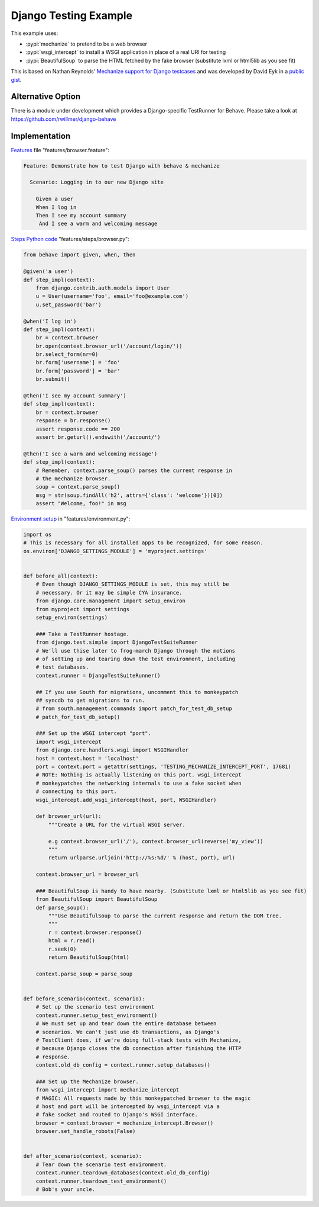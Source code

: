 ======================
Django Testing Example
======================

This example uses:

- :pypi:`mechanize` to pretend to be a web browser
- :pypi:`wsgi_intercept` to install a WSGI application in place of a real URI for testing
- :pypi:`BeautifulSoup` to parse the HTML fetched by the fake browser
  (substitute lxml or html5lib as you see fit)


This is based on Nathan Reynolds' `Mechanize support for Django testcases`__
and was developed by David Eyk in a `public gist`__.

__ https://github.com/nathforge/django-mechanize/
__ https://gist.github.com/1637965

Alternative Option
==================

There is a module under development which provides a Django-specific
TestRunner for Behave. Please take a look at https://github.com/rwillmer/django-behave

Implementation
==============

`Features`__ file "features/browser.feature":

.. code-block:: gherkin

 Feature: Demonstrate how to test Django with behave & mechanize

   Scenario: Logging in to our new Django site

     Given a user
     When I log in
     Then I see my account summary
      And I see a warm and welcoming message

__ tutorial.html#feature-files

`Steps Python code`__ "features/steps/browser.py":

.. code-block:: python

    from behave import given, when, then

    @given('a user')
    def step_impl(context):
        from django.contrib.auth.models import User
        u = User(username='foo', email='foo@example.com')
        u.set_password('bar')

    @when('I log in')
    def step_impl(context):
        br = context.browser
        br.open(context.browser_url('/account/login/'))
        br.select_form(nr=0)
        br.form['username'] = 'foo'
        br.form['password'] = 'bar'
        br.submit()

    @then('I see my account summary')
    def step_impl(context):
        br = context.browser
        response = br.response()
        assert response.code == 200
        assert br.geturl().endswith('/account/')

    @then('I see a warm and welcoming message')
    def step_impl(context):
        # Remember, context.parse_soup() parses the current response in
        # the mechanize browser.
        soup = context.parse_soup()
        msg = str(soup.findAll('h2', attrs={'class': 'welcome'})[0])
        assert "Welcome, foo!" in msg

__ tutorial.html#python-step-implementations

`Environment setup`__ in "features/environment.py":

.. code-block:: python

    import os
    # This is necessary for all installed apps to be recognized, for some reason.
    os.environ['DJANGO_SETTINGS_MODULE'] = 'myproject.settings'


    def before_all(context):
        # Even though DJANGO_SETTINGS_MODULE is set, this may still be
        # necessary. Or it may be simple CYA insurance.
        from django.core.management import setup_environ
        from myproject import settings
        setup_environ(settings)

        ### Take a TestRunner hostage.
        from django.test.simple import DjangoTestSuiteRunner
        # We'll use thise later to frog-march Django through the motions
        # of setting up and tearing down the test environment, including
        # test databases.
        context.runner = DjangoTestSuiteRunner()

        ## If you use South for migrations, uncomment this to monkeypatch
        ## syncdb to get migrations to run.
        # from south.management.commands import patch_for_test_db_setup
        # patch_for_test_db_setup()

        ### Set up the WSGI intercept "port".
        import wsgi_intercept
        from django.core.handlers.wsgi import WSGIHandler
        host = context.host = 'localhost'
        port = context.port = getattr(settings, 'TESTING_MECHANIZE_INTERCEPT_PORT', 17681)
        # NOTE: Nothing is actually listening on this port. wsgi_intercept
        # monkeypatches the networking internals to use a fake socket when
        # connecting to this port.
        wsgi_intercept.add_wsgi_intercept(host, port, WSGIHandler)

        def browser_url(url):
            """Create a URL for the virtual WSGI server.
            
            e.g context.browser_url('/'), context.browser_url(reverse('my_view'))
            """
            return urlparse.urljoin('http://%s:%d/' % (host, port), url)

        context.browser_url = browser_url

        ### BeautifulSoup is handy to have nearby. (Substitute lxml or html5lib as you see fit)
        from BeautifulSoup import BeautifulSoup
        def parse_soup():
            """Use BeautifulSoup to parse the current response and return the DOM tree.
            """
            r = context.browser.response()
            html = r.read()
            r.seek(0)
            return BeautifulSoup(html)

        context.parse_soup = parse_soup


    def before_scenario(context, scenario):
        # Set up the scenario test environment
        context.runner.setup_test_environment()
        # We must set up and tear down the entire database between
        # scenarios. We can't just use db transactions, as Django's
        # TestClient does, if we're doing full-stack tests with Mechanize,
        # because Django closes the db connection after finishing the HTTP
        # response.
        context.old_db_config = context.runner.setup_databases()

        ### Set up the Mechanize browser.
        from wsgi_intercept import mechanize_intercept
        # MAGIC: All requests made by this monkeypatched browser to the magic
        # host and port will be intercepted by wsgi_intercept via a
        # fake socket and routed to Django's WSGI interface.
        browser = context.browser = mechanize_intercept.Browser()
        browser.set_handle_robots(False)


    def after_scenario(context, scenario):
        # Tear down the scenario test environment.
        context.runner.teardown_databases(context.old_db_config)
        context.runner.teardown_test_environment()
        # Bob's your uncle.

__ tutorial.html#environmental-controls
